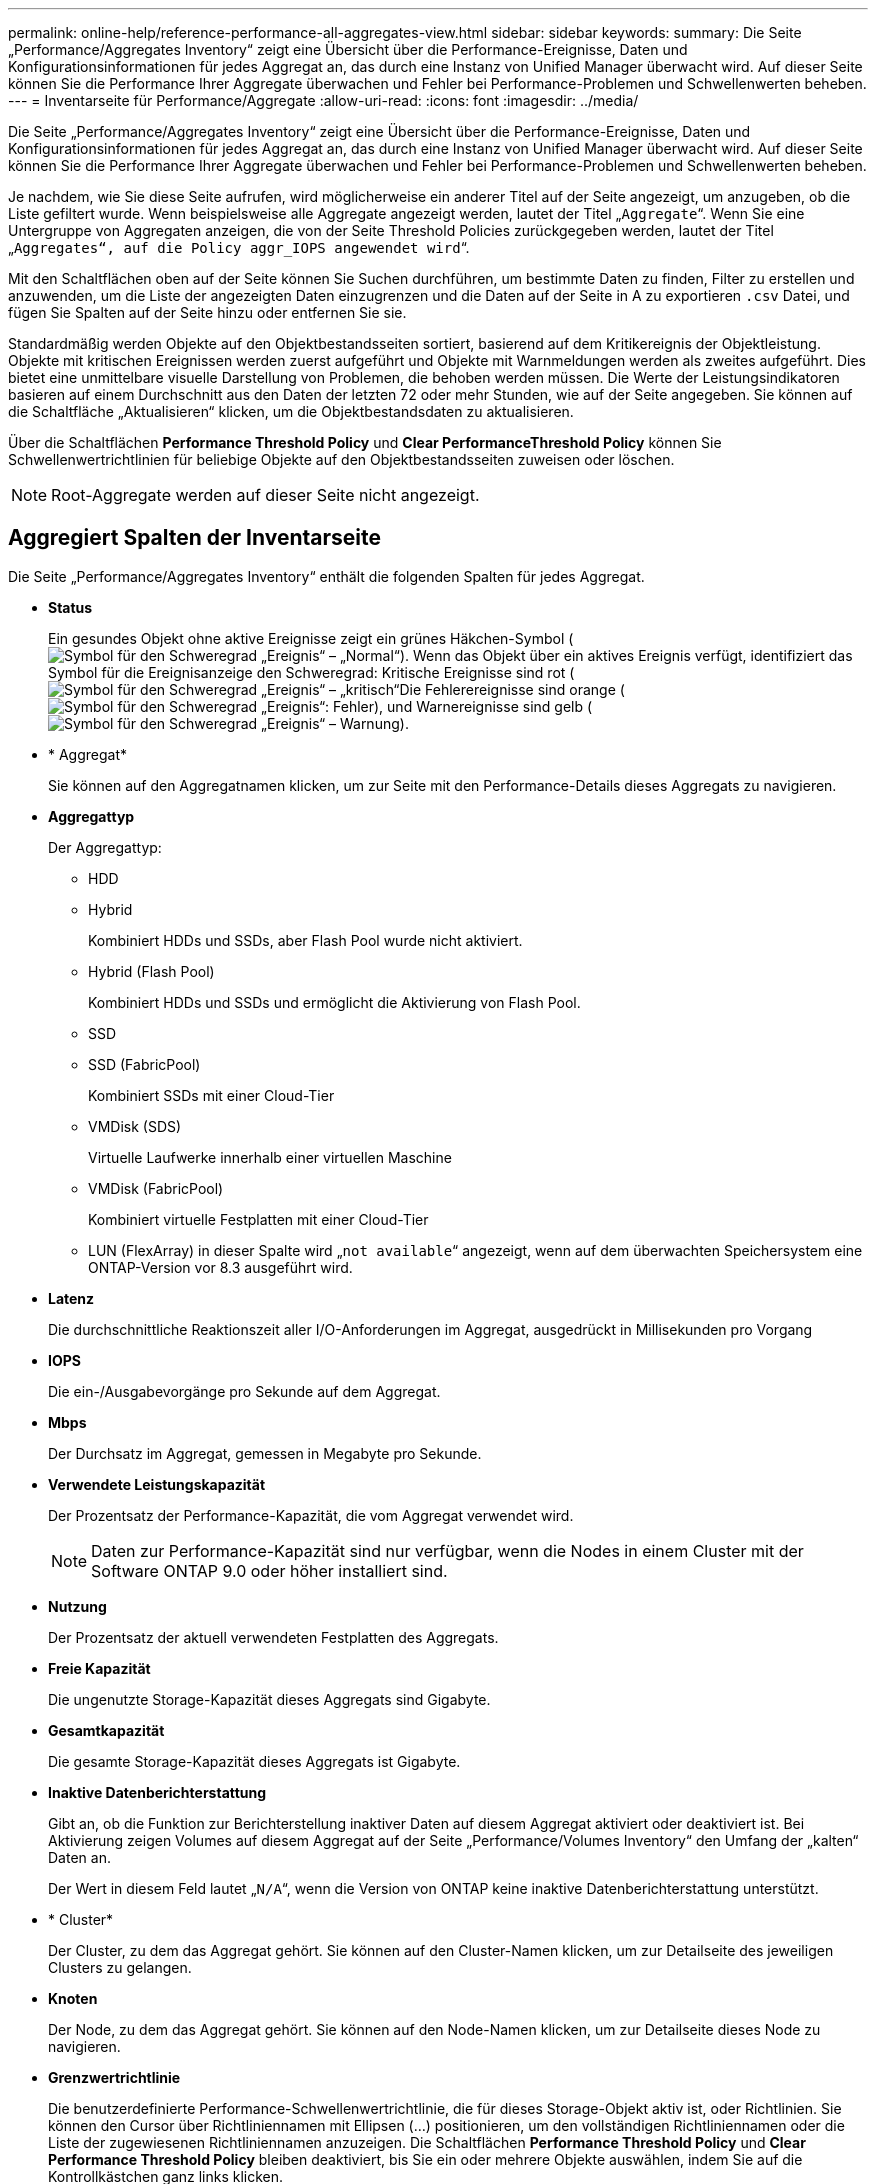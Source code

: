 ---
permalink: online-help/reference-performance-all-aggregates-view.html 
sidebar: sidebar 
keywords:  
summary: Die Seite „Performance/Aggregates Inventory“ zeigt eine Übersicht über die Performance-Ereignisse, Daten und Konfigurationsinformationen für jedes Aggregat an, das durch eine Instanz von Unified Manager überwacht wird. Auf dieser Seite können Sie die Performance Ihrer Aggregate überwachen und Fehler bei Performance-Problemen und Schwellenwerten beheben. 
---
= Inventarseite für Performance/Aggregate
:allow-uri-read: 
:icons: font
:imagesdir: ../media/


[role="lead"]
Die Seite „Performance/Aggregates Inventory“ zeigt eine Übersicht über die Performance-Ereignisse, Daten und Konfigurationsinformationen für jedes Aggregat an, das durch eine Instanz von Unified Manager überwacht wird. Auf dieser Seite können Sie die Performance Ihrer Aggregate überwachen und Fehler bei Performance-Problemen und Schwellenwerten beheben.

Je nachdem, wie Sie diese Seite aufrufen, wird möglicherweise ein anderer Titel auf der Seite angezeigt, um anzugeben, ob die Liste gefiltert wurde. Wenn beispielsweise alle Aggregate angezeigt werden, lautet der Titel „`Aggregate`“. Wenn Sie eine Untergruppe von Aggregaten anzeigen, die von der Seite Threshold Policies zurückgegeben werden, lautet der Titel „`Aggregates“, auf die Policy aggr_IOPS angewendet wird`“.

Mit den Schaltflächen oben auf der Seite können Sie Suchen durchführen, um bestimmte Daten zu finden, Filter zu erstellen und anzuwenden, um die Liste der angezeigten Daten einzugrenzen und die Daten auf der Seite in A zu exportieren `.csv` Datei, und fügen Sie Spalten auf der Seite hinzu oder entfernen Sie sie.

Standardmäßig werden Objekte auf den Objektbestandsseiten sortiert, basierend auf dem Kritikereignis der Objektleistung. Objekte mit kritischen Ereignissen werden zuerst aufgeführt und Objekte mit Warnmeldungen werden als zweites aufgeführt. Dies bietet eine unmittelbare visuelle Darstellung von Problemen, die behoben werden müssen. Die Werte der Leistungsindikatoren basieren auf einem Durchschnitt aus den Daten der letzten 72 oder mehr Stunden, wie auf der Seite angegeben. Sie können auf die Schaltfläche „Aktualisieren“ klicken, um die Objektbestandsdaten zu aktualisieren.

Über die Schaltflächen *Performance Threshold Policy* und *Clear PerformanceThreshold Policy* können Sie Schwellenwertrichtlinien für beliebige Objekte auf den Objektbestandsseiten zuweisen oder löschen.

[NOTE]
====
Root-Aggregate werden auf dieser Seite nicht angezeigt.

====


== Aggregiert Spalten der Inventarseite

Die Seite „Performance/Aggregates Inventory“ enthält die folgenden Spalten für jedes Aggregat.

* *Status*
+
Ein gesundes Objekt ohne aktive Ereignisse zeigt ein grünes Häkchen-Symbol (image:../media/sev-normal-um60.png["Symbol für den Schweregrad „Ereignis“ – „Normal“"]). Wenn das Objekt über ein aktives Ereignis verfügt, identifiziert das Symbol für die Ereignisanzeige den Schweregrad: Kritische Ereignisse sind rot (image:../media/sev-critical-um60.png["Symbol für den Schweregrad „Ereignis“ – „kritisch“"]Die Fehlerereignisse sind orange (image:../media/sev-error-um60.png["Symbol für den Schweregrad „Ereignis“: Fehler"]), und Warnereignisse sind gelb (image:../media/sev-warning-um60.png["Symbol für den Schweregrad „Ereignis“ – Warnung"]).

* * Aggregat*
+
Sie können auf den Aggregatnamen klicken, um zur Seite mit den Performance-Details dieses Aggregats zu navigieren.

* *Aggregattyp*
+
Der Aggregattyp:

+
** HDD
** Hybrid
+
Kombiniert HDDs und SSDs, aber Flash Pool wurde nicht aktiviert.

** Hybrid (Flash Pool)
+
Kombiniert HDDs und SSDs und ermöglicht die Aktivierung von Flash Pool.

** SSD
** SSD (FabricPool)
+
Kombiniert SSDs mit einer Cloud-Tier

** VMDisk (SDS)
+
Virtuelle Laufwerke innerhalb einer virtuellen Maschine

** VMDisk (FabricPool)
+
Kombiniert virtuelle Festplatten mit einer Cloud-Tier

** LUN (FlexArray) in dieser Spalte wird „`not available`“ angezeigt, wenn auf dem überwachten Speichersystem eine ONTAP-Version vor 8.3 ausgeführt wird.


* *Latenz*
+
Die durchschnittliche Reaktionszeit aller I/O-Anforderungen im Aggregat, ausgedrückt in Millisekunden pro Vorgang

* *IOPS*
+
Die ein-/Ausgabevorgänge pro Sekunde auf dem Aggregat.

* *Mbps*
+
Der Durchsatz im Aggregat, gemessen in Megabyte pro Sekunde.

* *Verwendete Leistungskapazität*
+
Der Prozentsatz der Performance-Kapazität, die vom Aggregat verwendet wird.

+
[NOTE]
====
Daten zur Performance-Kapazität sind nur verfügbar, wenn die Nodes in einem Cluster mit der Software ONTAP 9.0 oder höher installiert sind.

====
* *Nutzung*
+
Der Prozentsatz der aktuell verwendeten Festplatten des Aggregats.

* *Freie Kapazität*
+
Die ungenutzte Storage-Kapazität dieses Aggregats sind Gigabyte.

* *Gesamtkapazität*
+
Die gesamte Storage-Kapazität dieses Aggregats ist Gigabyte.

* *Inaktive Datenberichterstattung*
+
Gibt an, ob die Funktion zur Berichterstellung inaktiver Daten auf diesem Aggregat aktiviert oder deaktiviert ist. Bei Aktivierung zeigen Volumes auf diesem Aggregat auf der Seite „Performance/Volumes Inventory“ den Umfang der „kalten“ Daten an.

+
Der Wert in diesem Feld lautet „`N/A`“, wenn die Version von ONTAP keine inaktive Datenberichterstattung unterstützt.

* * Cluster*
+
Der Cluster, zu dem das Aggregat gehört. Sie können auf den Cluster-Namen klicken, um zur Detailseite des jeweiligen Clusters zu gelangen.

* *Knoten*
+
Der Node, zu dem das Aggregat gehört. Sie können auf den Node-Namen klicken, um zur Detailseite dieses Node zu navigieren.

* *Grenzwertrichtlinie*
+
Die benutzerdefinierte Performance-Schwellenwertrichtlinie, die für dieses Storage-Objekt aktiv ist, oder Richtlinien. Sie können den Cursor über Richtliniennamen mit Ellipsen (...) positionieren, um den vollständigen Richtliniennamen oder die Liste der zugewiesenen Richtliniennamen anzuzeigen. Die Schaltflächen *Performance Threshold Policy* und *Clear Performance Threshold Policy* bleiben deaktiviert, bis Sie ein oder mehrere Objekte auswählen, indem Sie auf die Kontrollkästchen ganz links klicken.


